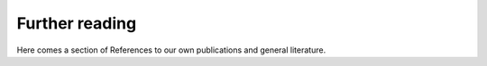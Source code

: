 .. _literature:

Further reading
===============

.. contents::
    :local:
    :depth: 3


Here comes a section of References to our own publications and general literature.

.. todo:: include ref bibliography file!
